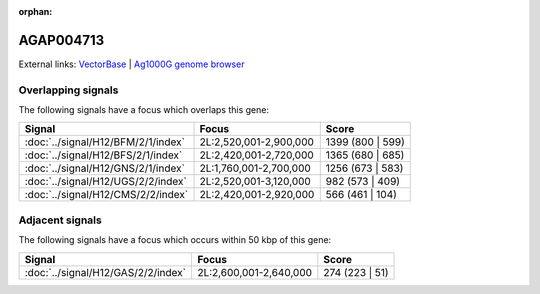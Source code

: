 :orphan:

AGAP004713
=============







External links:
`VectorBase <https://www.vectorbase.org/Anopheles_gambiae/Gene/Summary?g=AGAP004713>`_ |
`Ag1000G genome browser <https://www.malariagen.net/apps/ag1000g/phase1-AR3/index.html?genome_region=2L:2559360-2559808#genomebrowser>`_

Overlapping signals
-------------------

The following signals have a focus which overlaps this gene:



.. cssclass:: table-hover
.. csv-table::
    :widths: auto
    :header: Signal,Focus,Score

    :doc:`../signal/H12/BFM/2/1/index`,"2L:2,520,001-2,900,000",1399 (800 | 599)
    :doc:`../signal/H12/BFS/2/1/index`,"2L:2,420,001-2,720,000",1365 (680 | 685)
    :doc:`../signal/H12/GNS/2/1/index`,"2L:1,760,001-2,700,000",1256 (673 | 583)
    :doc:`../signal/H12/UGS/2/2/index`,"2L:2,520,001-3,120,000",982 (573 | 409)
    :doc:`../signal/H12/CMS/2/2/index`,"2L:2,420,001-2,920,000",566 (461 | 104)
    





Adjacent signals
----------------

The following signals have a focus which occurs within 50 kbp of this gene:



.. cssclass:: table-hover
.. csv-table::
    :widths: auto
    :header: Signal,Focus,Score

    :doc:`../signal/H12/GAS/2/2/index`,"2L:2,600,001-2,640,000",274 (223 | 51)
    





